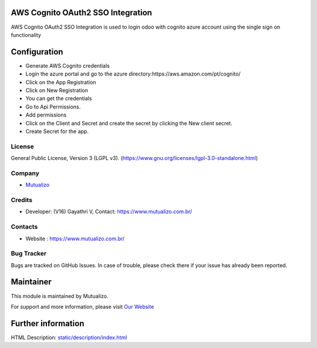 .. image:: https://img.shields.io/badge/license-LGPL--3-green.svg
    :target: https://www.gnu.org/licenses/lgpl-3.0-standalone.html
    :alt: License: LGPL-3

AWS Cognito OAuth2 SSO Integration
=================================
AWS Cognito OAuth2 SSO Integration is used to login odoo with cognito
azure account using the single sign on functionality

Configuration
=============
* Generate AWS Cognito credentials
* Login the azure portal and go to the azure directory:https://aws.amazon.com/pt/cognito/
* Click on the App Registration
* Click on New Registration
* You can get the credentials
* Go to Api Permissions.
* Add permissions
* Click on the Client and Secret and create the secret by clicking the New client secret.
* Create Secret for the app.

License
-------
General Public License, Version 3 (LGPL v3).
(https://www.gnu.org/licenses/lgpl-3.0-standalone.html)

Company
-------
* `Mutualizo <https://www.mutualizo.com.br/>`__

Credits
-------
* Developer: (V16) Gayathri V, Contact: https://www.mutualizo.com.br/

Contacts
--------
* Website : https://www.mutualizo.com.br/

Bug Tracker
-----------
Bugs are tracked on GitHub Issues. In case of trouble, please check there if
your issue has already been reported.

Maintainer
==========
.. image::
   :target: https://www.mutualizo.com.br/

This module is maintained by Mutualizo.

For support and more information, please visit `Our Website <ttps://www.mutualizo.com.br/>`__

Further information
===================
HTML Description: `<static/description/index.html>`__
